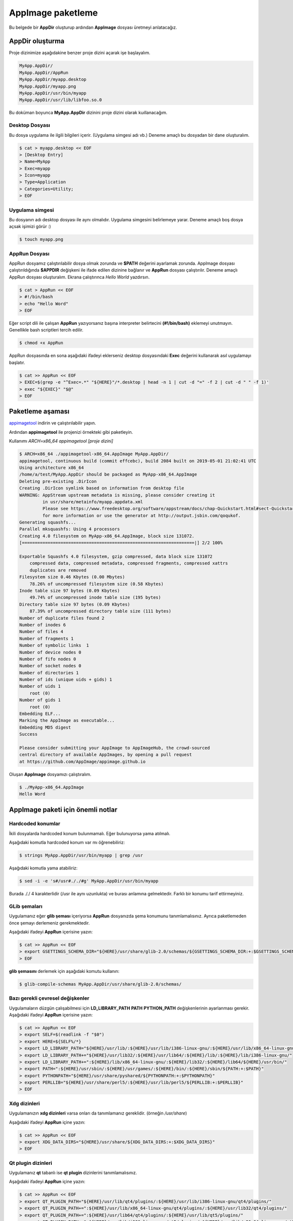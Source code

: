 AppImage paketleme
====================

Bu belgede bir **AppDir** oluşturup ardından **AppImage** dosyası üretmeyi anlatacağız.

AppDir oluşturma
********************
Proje dizinimize aşağıdakine benzer proje dizini açarak işe başlayalım.

.. code-block:: shell

	MyApp.AppDir/
	MyApp.AppDir/AppRun
	MyApp.AppDir/myapp.desktop
	MyApp.AppDir/myapp.png
	MyApp.AppDir/usr/bin/myapp
	MyApp.AppDir/usr/lib/libfoo.so.0

Bu doküman boyunca **MyApp.AppDir** dizinini proje dizini olarak kuıllanacağım.

Desktop Dosyası
^^^^^^^^^^^^^^^^^^^^^
Bu dosya uygulama ile ilgili bilgileri içerir. (Uygulama simgesi adı vb.) Deneme amaçlı bu dosyadan bir dane oluşturalım.

.. code-block:: shell

    $ cat > myapp.desktop << EOF
    > [Desktop Entry]
    > Name=MyApp
    > Exec=myapp
    > Icon=myapp
    > Type=Application
    > Categories=Utility;
    > EOF

Uygulama simgesi
^^^^^^^^^^^^^^^^^^^^^^
Bu dosyanın adı desktop dosyası ile aynı olmalıdır. Uygulama simgesini belirlemeye yarar. Deneme amaçlı boş dosya açsak işimizi görür :)

.. code-block:: shell

    $ touch myapp.png


AppRun Dosyası
^^^^^^^^^^^^^^^^^^^^^
AppRun dosyamız çalıştırılabilir dosya olmak zorunda ve **$PATH** değerini ayarlamak zorunda. AppImage dosyası çalıştırıldığında **$APPDIR** değişkeni ile ifade edilen dizinine bağlanır ve **AppRun** dosyası çalıştırılır. Deneme amaçlı AppRun dosyası oluşturalım. Ekrana çalıştırınca *Hello World* yazdırsın.

.. code-block:: shell

    $ cat > AppRun << EOF
    > #!/bin/bash
    > echo "Hello Word"
    > EOF

Eğer script dili ile çalışan **AppRun** yazıyorsanız başına interpreter belirtecini **(#!/bin/bash)** eklemeyi unutmayın. Genellikle bash scriptleri tercih edilir.
   
.. code-block:: shell
   
   $ chmod +x AppRun

AppRun dosyasında en sona aşağıdaki ifadeyi eklerseniz desktop dosyasındaki **Exec** değerini kullanarak asıl uygulamayı başlatır.

.. code-block:: shell
   
    $ cat >> AppRun << EOF
    > EXEC=$(grep -e "^Exec=.*" "${HERE}"/*.desktop | head -n 1 | cut -d "=" -f 2 | cut -d " " -f 1)'
    > exec "${EXEC}" "$@"
    > EOF


Paketleme aşaması
************************
`appimagetool <https://github.com/AppImage/AppImageKit/releases>`_ indirin ve çalıştırılabilir yapın.

Ardından **appimagetool** ile projenizi örnekteki gibi paketleyin. 

Kullanımı *ARCH=x86_64 appimagetool [proje dizini]*

.. code-block:: shell

    $ ARCH=x86_64 ./appimagetool-x86_64.AppImage MyApp.AppDir/
    appimagetool, continuous build (commit effcebc), build 2084 built on 2019-05-01 21:02:41 UTC
    Using architecture x86_64
    /home/a/test/MyApp.AppDir should be packaged as MyApp-x86_64.AppImage
    Deleting pre-existing .DirIcon
    Creating .DirIcon symlink based on information from desktop file
    WARNING: AppStream upstream metadata is missing, please consider creating it
             in usr/share/metainfo/myapp.appdata.xml
             Please see https://www.freedesktop.org/software/appstream/docs/chap-Quickstart.html#sect-Quickstart-DesktopApps
             for more information or use the generator at http://output.jsbin.com/qoqukof.
    Generating squashfs...
    Parallel mksquashfs: Using 4 processors
    Creating 4.0 filesystem on MyApp-x86_64.AppImage, block size 131072.
    [===================================================================|] 2/2 100%
    
    Exportable Squashfs 4.0 filesystem, gzip compressed, data block size 131072
    	compressed data, compressed metadata, compressed fragments, compressed xattrs
    	duplicates are removed
    Filesystem size 0.46 Kbytes (0.00 Mbytes)
    	78.26% of uncompressed filesystem size (0.58 Kbytes)
    Inode table size 97 bytes (0.09 Kbytes)
    	49.74% of uncompressed inode table size (195 bytes)
    Directory table size 97 bytes (0.09 Kbytes)
    	87.39% of uncompressed directory table size (111 bytes)
    Number of duplicate files found 2
    Number of inodes 6
    Number of files 4
    Number of fragments 1
    Number of symbolic links  1
    Number of device nodes 0
    Number of fifo nodes 0
    Number of socket nodes 0
    Number of directories 1
    Number of ids (unique uids + gids) 1
    Number of uids 1
    	root (0)
    Number of gids 1
    	root (0)
    Embedding ELF...
    Marking the AppImage as executable...
    Embedding MD5 digest
    Success

    Please consider submitting your AppImage to AppImageHub, the crowd-sourced
    central directory of available AppImages, by opening a pull request
    at https://github.com/AppImage/appimage.github.io

Oluşan **AppImage** dosyamızı çalıştıralım.


.. code-block:: shell

    $ ./MyApp-x86_64.AppImage 
    Hello Word

AppImage paketi için önemli notlar
*************************************

Hardcoded konumlar
^^^^^^^^^^^^^^^^^^^^
İkili dosyalarda hardcoded konum bulunmamalı. Eğer bulunuyorsa yama atılmalı.

Aşağıdaki komutla hardcoded konum var mı öğrenebiliriz:

.. code-block:: shell

    $ strings MyApp.AppDir/usr/bin/myapp | grep /usr

Aşağıdaki komutla yama atabiliriz:

.. code-block:: shell

    $ sed -i -e 's#/usr#././#g' MyApp.AppDir/usr/bin/myapp

Burada ././ 4 karakterlidir (/usr ile aynı uzunlukta) ve burası anlamına gelmektedir. Farklı bir konumu tarif ettirmeyiniz.

GLib şemaları
^^^^^^^^^^^^^^^^
Uygulamanız eğer **glib şeması** içeriyorsa **AppRun** dosyanızda şema konumunu tanımlamalısınız. Ayrıca paketlemeden önce şemayı derlemeniz gerekmektedir.

Aşağıdaki ifadeyi **AppRun** içerisine yazın:

.. code-block:: shell

    $ cat >> AppRun << EOF
    > export GSETTINGS_SCHEMA_DIR="${HERE}/usr/share/glib-2.0/schemas/${GSETTINGS_SCHEMA_DIR:+:$GSETTINGS_SCHEMA_DIR}"
    > EOF

**glib şemasını** derlemek için aşağıdaki komutu kullanın:

.. code-block:: shell


    $ glib-compile-schemas MyApp.AppDir/usr/share/glib-2.0/schemas/

Bazı gerekli çevresel değişkenler
^^^^^^^^^^^^^^^^^^^^^^^^^^^^^^^^^^^^
Uygulamaların düzgün çalışabilmesi için **LD_LIBRARY_PATH** **PATH** **PYTHON_PATH** değişkenlerinin ayarlanması gerekir. Aşağıdaki ifadeyi **AppRun** içerisine yazın:

.. code-block:: shell

    $ cat >> AppRun << EOF
    > export SELF=$(readlink -f "$0")
    > export HERE=${SELF%/*}
    > export LD_LIBRARY_PATH="${HERE}/usr/lib/:${HERE}/usr/lib/i386-linux-gnu/:${HERE}/usr/lib/x86_64-linux-gnu/"
    > export LD_LIBRARY_PATH+="${HERE}/usr/lib32/:${HERE}/usr/lib64/:${HERE}/lib/:${HERE}/lib/i386-linux-gnu/"
    > export LD_LIBRARY_PATH+=":${HERE}/lib/x86_64-linux-gnu/:${HERE}/lib32/:${HERE}/lib64/${HERE}/usr/bin/"
    > export PATH=":${HERE}/usr/sbin/:${HERE}/usr/games/:${HERE}/bin/:${HERE}/sbin/${PATH:+:$PATH}"
    > export PYTHONPATH="${HERE}/usr/share/pyshared/${PYTHONPATH:+:$PYTHONPATH}"
    > export PERLLIB="${HERE}/usr/share/perl5/:${HERE}/usr/lib/perl5/${PERLLIB:+:$PERLLIB}"
    > EOF

Xdg dizinleri
^^^^^^^^^^^^^^^^^
Uygulamanızın **xdg dizinleri** varsa onları da tanımlamanız gereklidir. (örneğin */usr/share*)

Aşağıdaki ifadeyi **AppRun** içine yazın:

.. code-block:: shell

    $ cat >> AppRun << EOF
    > export XDG_DATA_DIRS="${HERE}/usr/share/${XDG_DATA_DIRS:+:$XDG_DATA_DIRS}"
    > EOF

Qt plugin dizinleri
^^^^^^^^^^^^^^^^^^^^
Uygulamanız **qt** tabanlı ise **qt plugin** dizinlerini tanımlamalısınız.

Aşağıdaki ifadeyi **AppRun** içine yazın:

.. code-block:: shell

    $ cat >> AppRun << EOF
    > export QT_PLUGIN_PATH="${HERE}/usr/lib/qt4/plugins/:${HERE}/usr/lib/i386-linux-gnu/qt4/plugins/"
    > export QT_PLUGIN_PATH+=":${HERE}/usr/lib/x86_64-linux-gnu/qt4/plugins/:${HERE}/usr/lib32/qt4/plugins/"
    > export QT_PLUGIN_PATH+=":${HERE}/usr/lib64/qt4/plugins/:${HERE}/usr/lib/qt5/plugins/"
    > export QT_PLUGIN_PATH+=":${HERE}/usr/lib/i386-linux-gnu/qt5/plugins/:${HERE}/usr/lib/x86_64-linux-gnu/qt5/plugins/"
    > export QT_PLUGIN_PATH+=":${HERE}/usr/lib32/qt5/plugins/:${HERE}/usr/lib64/qt5/plugins/${QT_PLUGIN_PATH:+:$QT_PLUGIN_PATH}"
    > EOF

